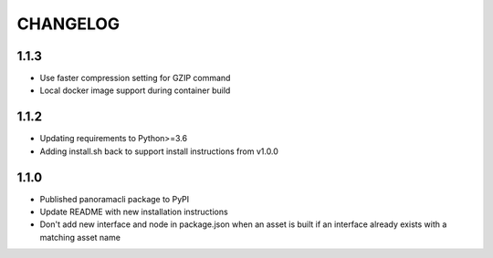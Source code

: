 =========
CHANGELOG
=========

1.1.3
======

* Use faster compression setting for GZIP command
* Local docker image support during container build

1.1.2
======

* Updating requirements to Python>=3.6
* Adding install.sh back to support install instructions from v1.0.0

1.1.0
======

* Published panoramacli package to PyPI
* Update README with new installation instructions
* Don't add new interface and node in package.json when an asset is built if an interface already exists with a matching asset name